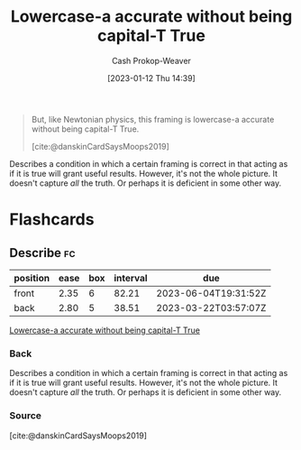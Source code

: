 :PROPERTIES:
:ID:       9b054cbc-f7f4-4443-b28a-65d66eef4880
:LAST_MODIFIED: [2023-03-14 Tue 07:36]
:END:
#+title: Lowercase-a accurate without being capital-T True
#+hugo_custom_front_matter: :slug "9b054cbc-f7f4-4443-b28a-65d66eef4880"
#+author: Cash Prokop-Weaver
#+date: [2023-01-12 Thu 14:39]
#+filetags: :quote:

#+begin_quote
But, like Newtonian physics, this framing is lowercase-a accurate without being capital-T True.

[cite:@danskinCardSaysMoops2019]
#+end_quote

Describes a condition in which a certain framing is correct in that acting as if it is true will grant useful results. However, it's not the whole picture. It doesn't capture /all/ the truth. Or perhaps it is deficient in some other way.

* Flashcards
** Describe :fc:
:PROPERTIES:
:CREATED: [2023-01-12 Thu 14:41]
:FC_CREATED: 2023-01-12T22:41:44Z
:FC_TYPE:  double
:ID:       925b57d0-f36d-4516-9273-503c209acce6
:END:
:REVIEW_DATA:
| position | ease | box | interval | due                  |
|----------+------+-----+----------+----------------------|
| front    | 2.35 |   6 |    82.21 | 2023-06-04T19:31:52Z |
| back     | 2.80 |   5 |    38.51 | 2023-03-22T03:57:07Z |
:END:

[[id:9b054cbc-f7f4-4443-b28a-65d66eef4880][Lowercase-a accurate without being capital-T True]]

*** Back
Describes a condition in which a certain framing is correct in that acting as if it is true will grant useful results. However, it's not the whole picture. It doesn't capture /all/ the truth. Or perhaps it is deficient in some other way.
*** Source
[cite:@danskinCardSaysMoops2019]
#+print_bibliography: